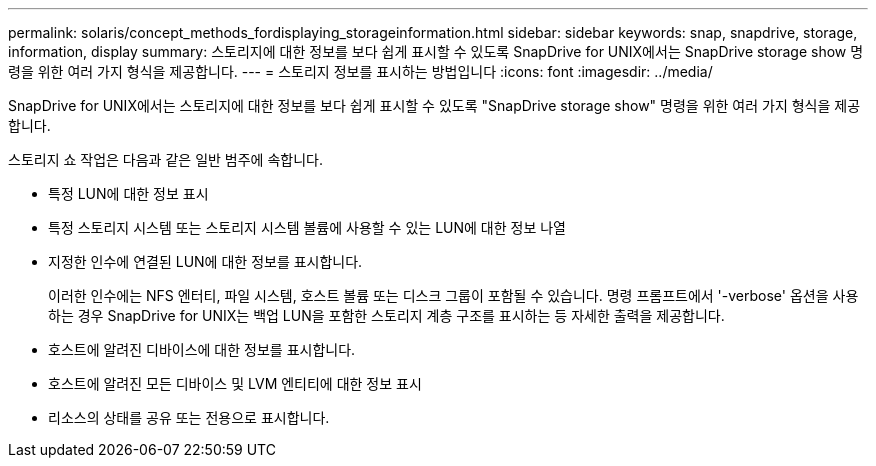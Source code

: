 ---
permalink: solaris/concept_methods_fordisplaying_storageinformation.html 
sidebar: sidebar 
keywords: snap, snapdrive, storage, information, display 
summary: 스토리지에 대한 정보를 보다 쉽게 표시할 수 있도록 SnapDrive for UNIX에서는 SnapDrive storage show 명령을 위한 여러 가지 형식을 제공합니다. 
---
= 스토리지 정보를 표시하는 방법입니다
:icons: font
:imagesdir: ../media/


[role="lead"]
SnapDrive for UNIX에서는 스토리지에 대한 정보를 보다 쉽게 표시할 수 있도록 "SnapDrive storage show" 명령을 위한 여러 가지 형식을 제공합니다.

스토리지 쇼 작업은 다음과 같은 일반 범주에 속합니다.

* 특정 LUN에 대한 정보 표시
* 특정 스토리지 시스템 또는 스토리지 시스템 볼륨에 사용할 수 있는 LUN에 대한 정보 나열
* 지정한 인수에 연결된 LUN에 대한 정보를 표시합니다.
+
이러한 인수에는 NFS 엔터티, 파일 시스템, 호스트 볼륨 또는 디스크 그룹이 포함될 수 있습니다. 명령 프롬프트에서 '-verbose' 옵션을 사용하는 경우 SnapDrive for UNIX는 백업 LUN을 포함한 스토리지 계층 구조를 표시하는 등 자세한 출력을 제공합니다.

* 호스트에 알려진 디바이스에 대한 정보를 표시합니다.
* 호스트에 알려진 모든 디바이스 및 LVM 엔티티에 대한 정보 표시
* 리소스의 상태를 공유 또는 전용으로 표시합니다.

